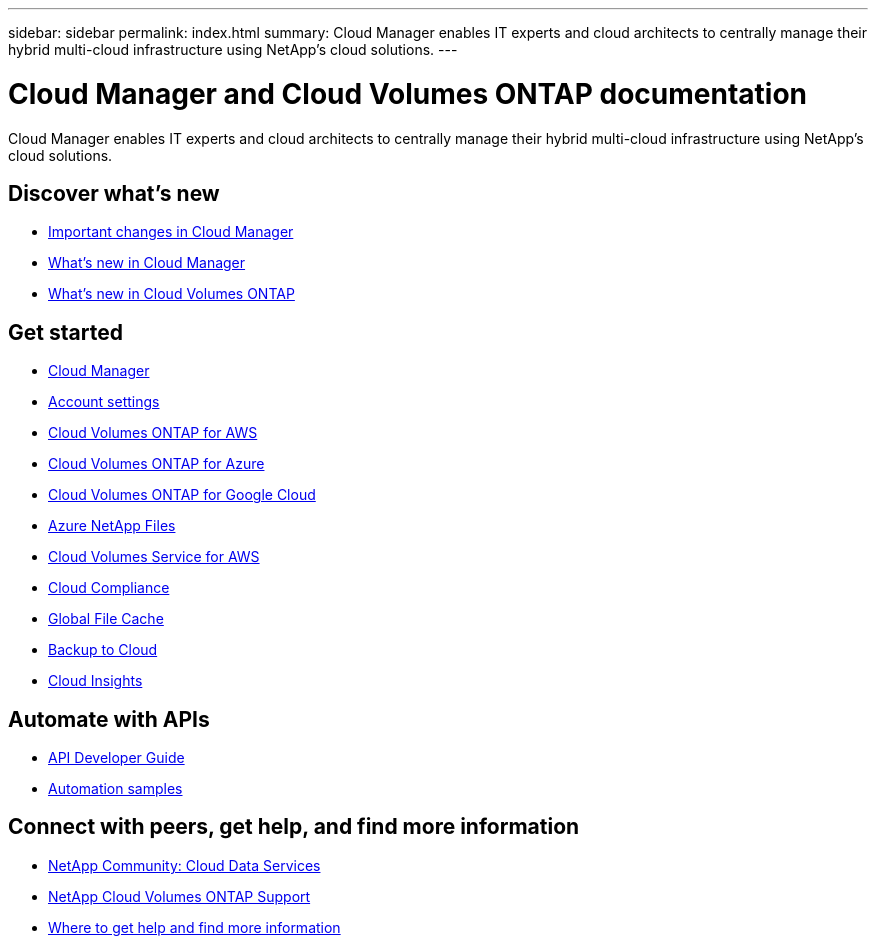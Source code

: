 ---
sidebar: sidebar
permalink: index.html
summary: Cloud Manager enables IT experts and cloud architects to centrally manage their hybrid multi-cloud infrastructure using NetApp’s cloud solutions.
---

= Cloud Manager and Cloud Volumes ONTAP documentation
:hardbreaks:
:nofooter:
:icons: font
:linkattrs:
:imagesdir: ./media/

Cloud Manager enables IT experts and cloud architects to centrally manage their hybrid multi-cloud infrastructure using NetApp’s cloud solutions.

== Discover what's new

* link:reference_key_changes.html[Important changes in Cloud Manager]
* link:reference_new_occm.html[What's new in Cloud Manager]
* https://docs.netapp.com/us-en/cloud-volumes-ontap/reference_new_97.html[What's new in Cloud Volumes ONTAP^]

== Get started

* link:concept_overview.html[Cloud Manager]
* link:concept_cloud_central_accounts[Account settings]
* link:task_getting_started_aws.html[Cloud Volumes ONTAP for AWS]
* link:task_getting_started_azure.html[Cloud Volumes ONTAP for Azure]
* link:task_getting_started_gcp.html[Cloud Volumes ONTAP for Google Cloud]
* link:task_manage_anf.html[Azure NetApp Files]
* link:task_manage_cvs_aws.html[Cloud Volumes Service for AWS]
* link:task_getting_started_compliance.html[Cloud Compliance]
* link:task_gfc_getting_started.html[Global File Cache]
* link:concept_backup_to_cloud.html[Backup to Cloud]
* link:task_getting_started_monitoring.html[Cloud Insights]

== Automate with APIs

* link:api.html[API Developer Guide^]
* link:reference_infrastructure_as_code.html[Automation samples]

== Connect with peers, get help, and find more information

* https://community.netapp.com/t5/Cloud-Data-Services/ct-p/CDS[NetApp Community: Cloud Data Services^]
* https://mysupport.netapp.com/GPS/ECMLS2588181.html[NetApp Cloud Volumes ONTAP Support^]
* link:reference_additional_info.html[Where to get help and find more information]
